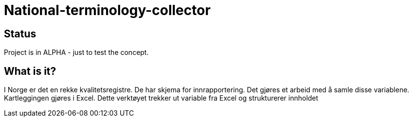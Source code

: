 = National-terminology-collector

== Status
Project is in ALPHA  - just to test the concept.

== What is it?
I Norge er det en rekke kvalitetsregistre. De har skjema for innrapportering. Det gjøres et arbeid med å samle disse variablene. Kartleggingen gjøres i Excel.
 Dette verktøyet trekker ut variable fra Excel og strukturerer innholdet
